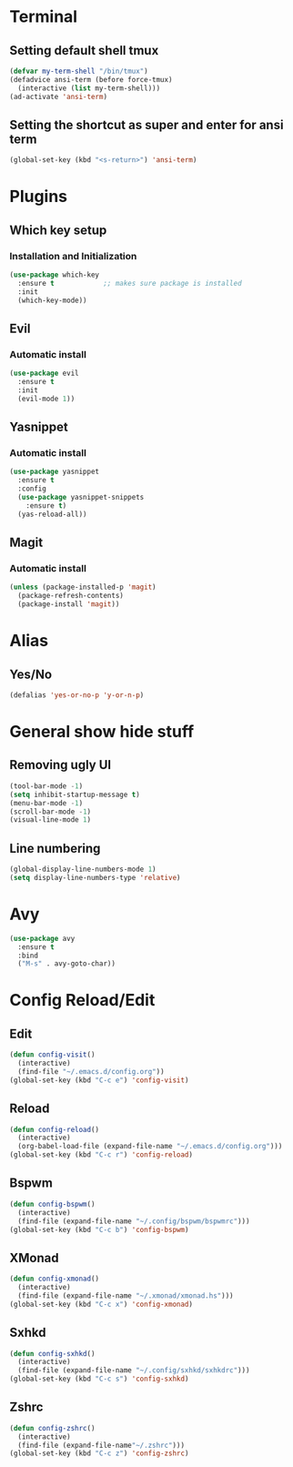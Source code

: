 * Terminal
** Setting default shell tmux
#+BEGIN_SRC emacs-lisp
  (defvar my-term-shell "/bin/tmux")
  (defadvice ansi-term (before force-tmux)
    (interactive (list my-term-shell)))
  (ad-activate 'ansi-term)
#+END_SRC
** Setting the shortcut as super and enter for ansi term
#+BEGIN_SRC emacs-lisp
  (global-set-key (kbd "<s-return>") 'ansi-term)
#+END_SRC
* Plugins
** Which key setup
*** Installation and Initialization
#+BEGIN_SRC emacs-lisp
  (use-package which-key
    :ensure t            ;; makes sure package is installed
    :init
    (which-key-mode))
#+END_SRC
** Evil
*** Automatic install 
#+BEGIN_SRC emacs-lisp
  (use-package evil
    :ensure t
    :init
    (evil-mode 1))
#+End_SRC
** Yasnippet
*** Automatic install
#+BEGIN_SRC emacs-lisp
  (use-package yasnippet
    :ensure t
    :config
    (use-package yasnippet-snippets
      :ensure t)
    (yas-reload-all))
#+END_SRC
** Magit
*** Automatic install
#+BEGIN_SRC emacs-lisp
  (unless (package-installed-p 'magit)
    (package-refresh-contents)
    (package-install 'magit))
#+END_SRC
* Alias
** Yes/No 
#+BEGIN_SRC emacs-lisp
(defalias 'yes-or-no-p 'y-or-n-p)
#+END_SRC

* General show hide stuff 
** Removing ugly UI
#+BEGIN_SRC emacs-lisp
(tool-bar-mode -1)
(setq inhibit-startup-message t)
(menu-bar-mode -1)
(scroll-bar-mode -1)
(visual-line-mode 1)
#+END_SRC
** Line numbering
#+BEGIN_SRC emacs-lisp
(global-display-line-numbers-mode 1)
(setq display-line-numbers-type 'relative)
#+END_SRC

* Avy
#+BEGIN_SRC emacs-lisp
  (use-package avy
    :ensure t
    :bind
    ("M-s" . avy-goto-char))
#+END_SRC

* Config Reload/Edit
** Edit
#+BEGIN_SRC emacs-lisp
  (defun config-visit()
    (interactive)
    (find-file "~/.emacs.d/config.org"))
  (global-set-key (kbd "C-c e") 'config-visit)
#+END_SRC
** Reload
#+BEGIN_SRC emacs-lisp
  (defun config-reload()
    (interactive)
    (org-babel-load-file (expand-file-name "~/.emacs.d/config.org")))
  (global-set-key (kbd "C-c r") 'config-reload)
#+END_SRC
** Bspwm
#+BEGIN_SRC emacs-lisp
  (defun config-bspwm()
    (interactive)
    (find-file (expand-file-name "~/.config/bspwm/bspwmrc")))
  (global-set-key (kbd "C-c b") 'config-bspwm)
#+END_SRC
** XMonad
#+BEGIN_SRC emacs-lisp
  (defun config-xmonad()
    (interactive)
    (find-file (expand-file-name "~/.xmonad/xmonad.hs")))
  (global-set-key (kbd "C-c x") 'config-xmonad)
#+END_SRC
** Sxhkd
#+BEGIN_SRC emacs-lisp
  (defun config-sxhkd()
    (interactive)
    (find-file (expand-file-name "~/.config/sxhkd/sxhkdrc")))
  (global-set-key (kbd "C-c s") 'config-sxhkd)
#+END_SRC
** Zshrc
#+BEGIN_SRC emacs-lisp
  (defun config-zshrc()
    (interactive)
    (find-file (expand-file-name"~/.zshrc")))
  (global-set-key (kbd "C-c z") 'config-zshrc)
#+END_SRC
